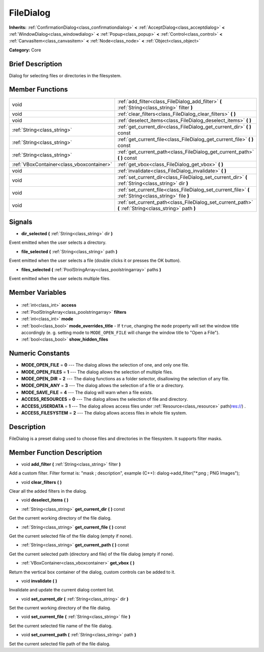 .. Generated automatically by doc/tools/makerst.py in Godot's source tree.
.. DO NOT EDIT THIS FILE, but the FileDialog.xml source instead.
.. The source is found in doc/classes or modules/<name>/doc_classes.

.. _class_FileDialog:

FileDialog
==========

**Inherits:** :ref:`ConfirmationDialog<class_confirmationdialog>` **<** :ref:`AcceptDialog<class_acceptdialog>` **<** :ref:`WindowDialog<class_windowdialog>` **<** :ref:`Popup<class_popup>` **<** :ref:`Control<class_control>` **<** :ref:`CanvasItem<class_canvasitem>` **<** :ref:`Node<class_node>` **<** :ref:`Object<class_object>`

**Category:** Core

Brief Description
-----------------

Dialog for selecting files or directories in the filesystem.

Member Functions
----------------

+--------------------------------------------+---------------------------------------------------------------------------------------------------------+
| void                                       | :ref:`add_filter<class_FileDialog_add_filter>` **(** :ref:`String<class_string>` filter **)**           |
+--------------------------------------------+---------------------------------------------------------------------------------------------------------+
| void                                       | :ref:`clear_filters<class_FileDialog_clear_filters>` **(** **)**                                        |
+--------------------------------------------+---------------------------------------------------------------------------------------------------------+
| void                                       | :ref:`deselect_items<class_FileDialog_deselect_items>` **(** **)**                                      |
+--------------------------------------------+---------------------------------------------------------------------------------------------------------+
| :ref:`String<class_string>`                | :ref:`get_current_dir<class_FileDialog_get_current_dir>` **(** **)** const                              |
+--------------------------------------------+---------------------------------------------------------------------------------------------------------+
| :ref:`String<class_string>`                | :ref:`get_current_file<class_FileDialog_get_current_file>` **(** **)** const                            |
+--------------------------------------------+---------------------------------------------------------------------------------------------------------+
| :ref:`String<class_string>`                | :ref:`get_current_path<class_FileDialog_get_current_path>` **(** **)** const                            |
+--------------------------------------------+---------------------------------------------------------------------------------------------------------+
| :ref:`VBoxContainer<class_vboxcontainer>`  | :ref:`get_vbox<class_FileDialog_get_vbox>` **(** **)**                                                  |
+--------------------------------------------+---------------------------------------------------------------------------------------------------------+
| void                                       | :ref:`invalidate<class_FileDialog_invalidate>` **(** **)**                                              |
+--------------------------------------------+---------------------------------------------------------------------------------------------------------+
| void                                       | :ref:`set_current_dir<class_FileDialog_set_current_dir>` **(** :ref:`String<class_string>` dir **)**    |
+--------------------------------------------+---------------------------------------------------------------------------------------------------------+
| void                                       | :ref:`set_current_file<class_FileDialog_set_current_file>` **(** :ref:`String<class_string>` file **)** |
+--------------------------------------------+---------------------------------------------------------------------------------------------------------+
| void                                       | :ref:`set_current_path<class_FileDialog_set_current_path>` **(** :ref:`String<class_string>` path **)** |
+--------------------------------------------+---------------------------------------------------------------------------------------------------------+

Signals
-------

.. _class_FileDialog_dir_selected:

- **dir_selected** **(** :ref:`String<class_string>` dir **)**

Event emitted when the user selects a directory.

.. _class_FileDialog_file_selected:

- **file_selected** **(** :ref:`String<class_string>` path **)**

Event emitted when the user selects a file (double clicks it or presses the OK button).

.. _class_FileDialog_files_selected:

- **files_selected** **(** :ref:`PoolStringArray<class_poolstringarray>` paths **)**

Event emitted when the user selects multiple files.


Member Variables
----------------

  .. _class_FileDialog_access:

- :ref:`int<class_int>` **access**

  .. _class_FileDialog_filters:

- :ref:`PoolStringArray<class_poolstringarray>` **filters**

  .. _class_FileDialog_mode:

- :ref:`int<class_int>` **mode**

  .. _class_FileDialog_mode_overrides_title:

- :ref:`bool<class_bool>` **mode_overrides_title** - If ``true``, changing the ``mode`` property will set the window title accordingly (e. g. setting mode to ``MODE_OPEN_FILE`` will change the window title to "Open a File").

  .. _class_FileDialog_show_hidden_files:

- :ref:`bool<class_bool>` **show_hidden_files**


Numeric Constants
-----------------

- **MODE_OPEN_FILE** = **0** --- The dialog allows the selection of one, and only one file.
- **MODE_OPEN_FILES** = **1** --- The dialog allows the selection of multiple files.
- **MODE_OPEN_DIR** = **2** --- The dialog functions as a folder selector, disallowing the selection of any file.
- **MODE_OPEN_ANY** = **3** --- The dialog allows the selection of a file or a directory.
- **MODE_SAVE_FILE** = **4** --- The dialog will warn when a file exists.
- **ACCESS_RESOURCES** = **0** --- The dialog allows the selection of file and directory.
- **ACCESS_USERDATA** = **1** --- The dialog allows access files under :ref:`Resource<class_resource>` path(res://) .
- **ACCESS_FILESYSTEM** = **2** --- The dialog allows access files in whole file system.

Description
-----------

FileDialog is a preset dialog used to choose files and directories in the filesystem. It supports filter masks.

Member Function Description
---------------------------

.. _class_FileDialog_add_filter:

- void **add_filter** **(** :ref:`String<class_string>` filter **)**

Add a custom filter. Filter format is: "mask ; description", example (C++): dialog->add_filter("\*.png ; PNG Images");

.. _class_FileDialog_clear_filters:

- void **clear_filters** **(** **)**

Clear all the added filters in the dialog.

.. _class_FileDialog_deselect_items:

- void **deselect_items** **(** **)**

.. _class_FileDialog_get_current_dir:

- :ref:`String<class_string>` **get_current_dir** **(** **)** const

Get the current working directory of the file dialog.

.. _class_FileDialog_get_current_file:

- :ref:`String<class_string>` **get_current_file** **(** **)** const

Get the current selected file of the file dialog (empty if none).

.. _class_FileDialog_get_current_path:

- :ref:`String<class_string>` **get_current_path** **(** **)** const

Get the current selected path (directory and file) of the file dialog (empty if none).

.. _class_FileDialog_get_vbox:

- :ref:`VBoxContainer<class_vboxcontainer>` **get_vbox** **(** **)**

Return the vertical box container of the dialog, custom controls can be added to it.

.. _class_FileDialog_invalidate:

- void **invalidate** **(** **)**

Invalidate and update the current dialog content list.

.. _class_FileDialog_set_current_dir:

- void **set_current_dir** **(** :ref:`String<class_string>` dir **)**

Set the current working directory of the file dialog.

.. _class_FileDialog_set_current_file:

- void **set_current_file** **(** :ref:`String<class_string>` file **)**

Set the current selected file name of the file dialog.

.. _class_FileDialog_set_current_path:

- void **set_current_path** **(** :ref:`String<class_string>` path **)**

Set the current selected file path of the file dialog.


